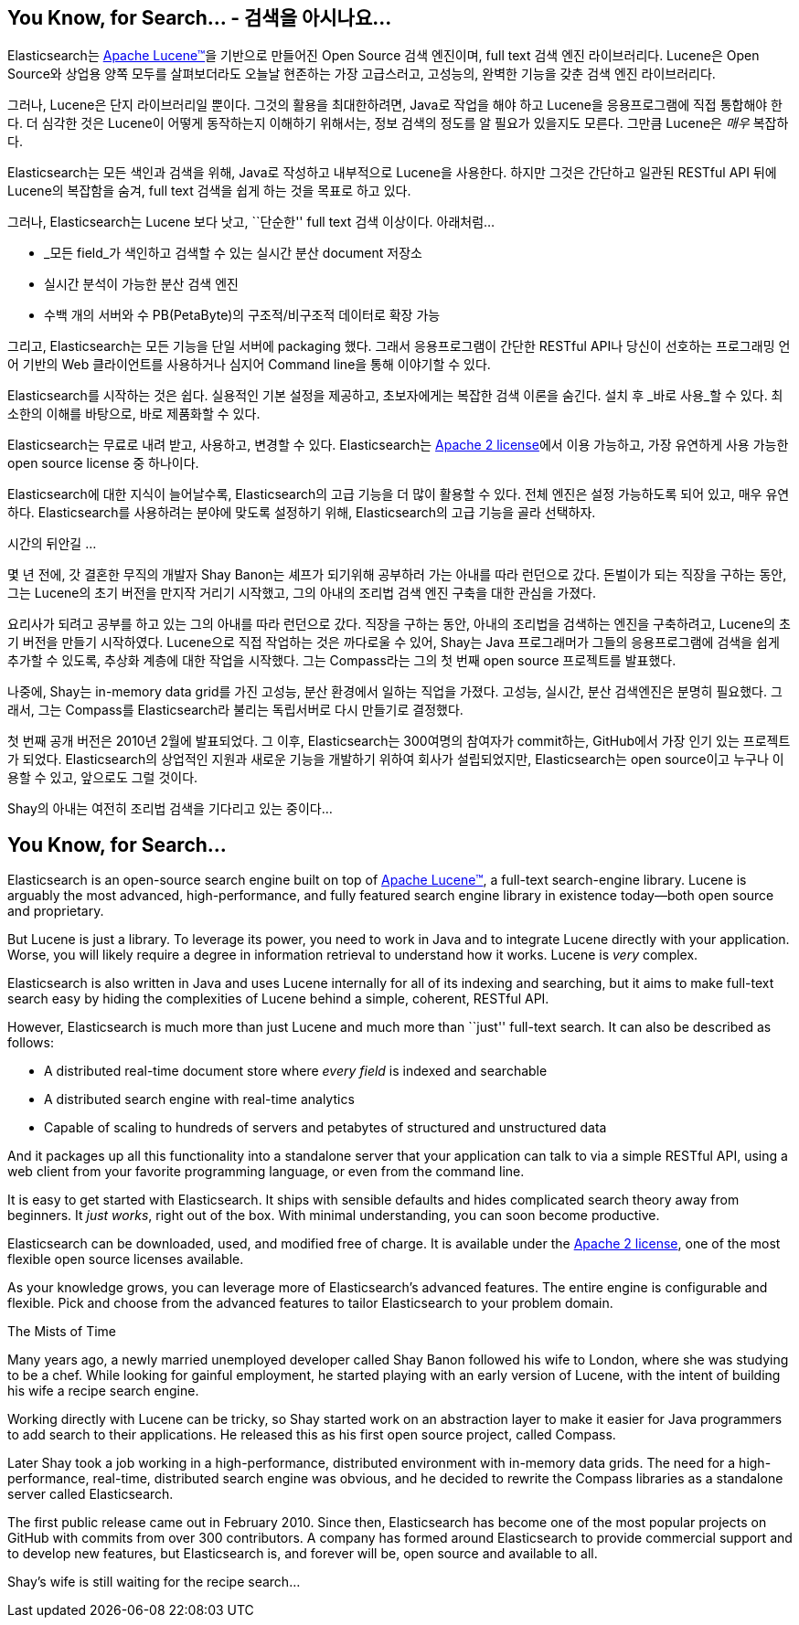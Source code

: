 [[intro]]
== You Know, for Search... - 검색을 아시나요...

Elasticsearch는
https://lucene.apache.org/core/[Apache Lucene(TM)]을 기반으로 만들어진 Open Source 검색 엔진이며,
full text 검색 엔진 라이브러리다. Lucene은 Open Source와 상업용 양쪽 모두를
살펴보더라도 오늘날 현존하는 가장 고급스러고, 고성능의, 완벽한 기능을 갖춘 검색 엔진 라이브러리다.

그러나, Lucene은 단지 라이브러리일 뿐이다. 그것의 활용을 최대한하려면, Java로 작업을 해야 하고
Lucene을 응용프로그램에 직접 통합해야 한다. 더 심각한 것은 Lucene이 어떻게 동작하는지
이해하기 위해서는, 정보 검색의 정도를 알 필요가 있을지도 모른다. 그만큼 Lucene은 _매우_ 복잡하다.

Elasticsearch는 모든 색인과 검색을 위해, Java((("Java")))로 작성하고 내부적으로 Lucene을 사용한다.
하지만 그것은 간단하고 일관된 RESTful API 뒤에 Lucene의 복잡함을 숨겨, full text 검색을 쉽게 하는 것을 목표로 하고 있다.

그러나, Elasticsearch는 Lucene 보다 낫고, ``단순한'' full text 검색 이상이다. ((("Elasticsearch", "capabilities"))) 아래처럼…

* _모든 field_가 색인하고 검색할 수 있는 실시간 분산 document 저장소
* 실시간 분석이 가능한 분산 검색 엔진
* 수백 개의 서버와 수 PB(PetaByte)의 구조적/비구조적 데이터로 확장 가능

그리고, Elasticsearch는 모든 기능을 단일 서버에 packaging 했다. 그래서 응용프로그램이
간단한 RESTful API나 당신이 선호하는 프로그래밍 언어 기반의 Web 클라이언트를 사용하거나
심지어 Command line을 통해 이야기할 수 있다.

Elasticsearch를 시작하는 것은 쉽다. 실용적인 기본 설정을 제공하고, 초보자에게는 복잡한
검색 이론을 숨긴다. 설치 후 _바로 사용_할 수 있다. 최소한의 이해를 바탕으로, 바로 제품화할 수 있다.
((("Elasticsearch", "installing")))

Elasticsearch는 무료로 내려 받고((("Apache 2 license"))), 사용하고, 변경할 수 있다.
Elasticsearch는 http://www.apache.org/licenses/LICENSE-2.0.html[Apache 2 license]에서
이용 가능하고, 가장 유연하게 사용 가능한 open source license 중 하나이다.

Elasticsearch에 대한 지식이 늘어날수록, Elasticsearch의 고급 기능을 더 많이 활용할 수 있다.
전체 엔진은 설정 가능하도록 되어 있고, 매우 유연하다. Elasticsearch를 사용하려는 분야에 맞도록 설정하기 위해,
Elasticsearch의 고급 기능을 골라 선택하자.

.시간의 뒤안길 …
***************************************

몇 년 전에, 갓 결혼한 무직의 개발자 Shay Banon는 셰프가 되기위해 공부하러 가는 아내를
따라 런던으로 갔다. 돈벌이가 되는 직장을 구하는 동안, 그는 Lucene의 초기 버전을 만지작
거리기 시작했고, 그의 아내의 조리법 검색 엔진 구축을 대한 관심을 가졌다.

요리사가 되려고 공부를 하고 있는 그의 아내를 따라 런던으로 갔다. 직장을 구하는 동안,
아내의 조리법을 검색하는 엔진을 구축하려고, Lucene의 초기 버전을 만들기 시작하였다.
Lucene으로 직접 작업하는 것은 까다로울 수 있어, Shay는 Java 프로그래머가 그들의
응용프로그램에 검색을 쉽게 추가할 수 있도록, 추상화 계층에 대한 작업을 시작했다.
그는 Compass라는 그의 첫 번째 open source 프로젝트를 발표했다.

나중에, Shay는 in-memory data grid를 가진 고성능, 분산 환경에서 일하는 직업을 가졌다.
고성능, 실시간, 분산 검색엔진은 분명히 필요했다. 그래서, 그는 Compass를 Elasticsearch라
불리는 독립서버로 다시 만들기로 결정했다.

첫 번째 공개 버전은 2010년 2월에 발표되었다. 그 이후, Elasticsearch는 300여명의
참여자가 commit하는, GitHub에서 가장 인기 있는 프로젝트가 되었다. Elasticsearch의
상업적인 지원과 새로운 기능을 개발하기 위하여 회사가 설립되었지만, Elasticsearch는
open source이고 누구나 이용할 수 있고, 앞으로도 그럴 것이다.

Shay의 아내는 여전히 조리법 검색을 기다리고 있는 중이다...

***************************************





== You Know, for Search...

Elasticsearch is an open-source search engine built on top of
https://lucene.apache.org/core/[Apache Lucene(TM)], a full-text search-engine
library.((("Apache Lucene")))((("Lucene")))  Lucene is arguably the most advanced, high-performance, and fully featured
search engine library in existence today--both open source and proprietary.

But Lucene is just a library. To leverage its power, you need to work in Java
and to integrate Lucene directly with your application. Worse, you will likely
require a degree in information retrieval to understand how it works.  Lucene
is _very_ complex.

Elasticsearch is also written in Java((("Java"))) and uses Lucene internally for all of
its indexing and searching, but it aims to make full-text search easy by hiding
the complexities of Lucene behind a simple, coherent, RESTful API.

However, Elasticsearch is much more than just Lucene and much more than
``just'' full-text search.((("Elasticsearch", "capabilities"))) It can also be described as follows:

* A distributed real-time document store where _every field_ is indexed and
  searchable
* A distributed search engine with real-time analytics
* Capable of scaling to hundreds of servers and petabytes of structured
  and unstructured data

And it packages up all this functionality into a standalone server that
your application can talk to via a simple RESTful API, using a web client from
your favorite programming language, or even from the command line.

It is easy to get started with Elasticsearch. It ships with sensible defaults
and hides complicated search theory away from beginners. It _just works_,
right out of the box. With minimal understanding, you can soon become
productive.((("Elasticsearch", "installing")))

Elasticsearch can be((("Apache 2 license"))) downloaded, used, and modified free of charge. It is
available under the http://www.apache.org/licenses/LICENSE-2.0.html[Apache 2 license],
one of the most flexible open source licenses available.

As your knowledge grows, you can leverage more of Elasticsearch's advanced
features. The entire engine is configurable and flexible. Pick and choose
from the advanced features to tailor Elasticsearch to your problem domain.

.The Mists of Time
***************************************

Many years ago, a newly married unemployed developer called Shay Banon
followed his wife to London, where she was studying to be a chef. While looking
for gainful employment, he started playing with an early version of Lucene,
with the intent of building his wife a recipe search engine.

Working directly with Lucene can be tricky, so Shay started work on an
abstraction layer to make it easier for Java programmers to add search to
their applications.  He released this as his first open source project, called
Compass.

Later Shay took a job working in a high-performance, distributed environment
with in-memory data grids.  The need for a high-performance, real-time,
distributed search engine was obvious, and he decided to rewrite the Compass
libraries as a standalone server called Elasticsearch.

The first public release came out in February 2010.  Since then, Elasticsearch
has become one of the most popular projects on GitHub with commits from over
300 contributors.  A company has formed around Elasticsearch to provide
commercial support and to develop new features, but Elasticsearch is, and
forever will be, open source and available to all.

Shay's wife is still waiting for the recipe search...

***************************************
